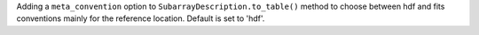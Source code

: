 Adding a ``meta_convention`` option to ``SubarrayDescription.to_table()`` method to choose
between hdf and fits conventions mainly for the reference location. Default is set to 'hdf'.
